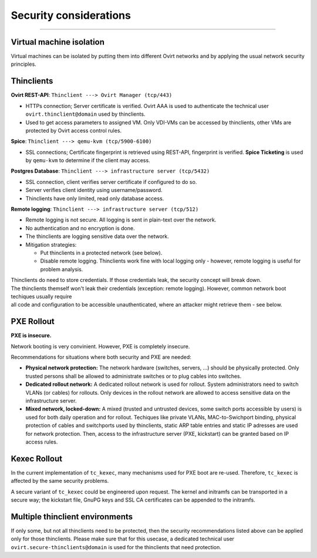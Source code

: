 Security considerations
=====================================

--------------

Virtual machine isolation
-------------------------

Virtual machines can be isolated by putting them into different Ovirt
networks and by applying the usual network security principles.

Thinclients
-----------

**Ovirt REST-API**: ``Thinclient ---> Ovirt Manager (tcp/443)``

-  HTTPs connection; Server certificate is verified. Ovirt AAA is used
   to authenticate the technical user ``ovirt.thinclient@domain`` used
   by thinclients.
-  Used to get access parameters to assigned VM. Only VDI-VMs can be
   accessed by thinclients, other VMs are protected by Ovirt access
   control rules.

**Spice**: ``Thinclient ---> qemu-kvm (tcp/5900-6100)``

-  SSL connections; Certificate fingerprint is retrieved using REST-API,
   fingerprint is verified. **Spice Ticketing** is used by ``qemu-kvm``
   to determine if the client may access.

**Postgres Database**:
``Thinclient ---> infrastructure server (tcp/5432)``

-  SSL connection, client verifies server certificate if configured to
   do so.
-  Server verifies client identity using username/password.
-  Thinclients have only limited, read only database access.

**Remote logging**: ``Thinclient ---> infrastructure server (tcp/512)``

-  Remote logging is not secure. All logging is sent in plain-text over
   the network.
-  No authentication and no encryption is done.
-  The thinclients are logging sensitive data over the network.
-  Mitigation strategies:

   -  Put thinclients in a protected network (see below).
   -  Disable remote logging. Thinclients work fine with local logging
      only - however, remote logging is useful for problem analysis.

| Thinclients do need to store credentials. If those credentials leak,
  the security concept will break down.
| The thinclients themself won't leak their credentials (exception:
  remote logging). However, common network boot techiques usually
  require
| all code and configuration to be accessible unauthenticated, where an
  attacker might retrieve them - see below.

PXE Rollout
-----------

**PXE is insecure.**

Network booting is very convinient. However, PXE is completely insecure.

Recommendations for situations where both security and PXE are needed:

-  **Physical network protection:** The network hardware (switches,
   servers, ...) should be physically protected. Only trusted persons
   shall be allowed to administrate switches or to plug cables into
   switches.
-  **Dedicated rollout network:** A dedicated rollout network is used
   for rollout. System administrators need to switch VLANs (or cables)
   for rollouts. Only devices in the rollout network are allowed to
   access sensitive data on the infrastructure server.
-  **Mixed network, locked-down:** A mixed (trusted and untrusted
   devices, some switch ports accessible by users) is used for both
   daily operation and for rollout. Techiques like private VLANs,
   MAC-to-Swichport binding, physical protection of cables and
   switchports used by thinclients, static ARP table entries and static
   IP adresses are used for network protection. Then, access to the
   infrastructure server (PXE, kickstart) can be granted based on IP
   access rules.

Kexec Rollout
-------------

In the current implementation of ``tc_kexec``, many mechanisms used for
PXE boot are re-used. Therefore, ``tc_kexec`` is affected by the same
security problems.

A secure variant of ``tc_kexec`` could be engineered upon request. The
kernel and initramfs can be transported in a secure way; the kickstart
file, GnuPG keys and SSL CA certificates can be appended to the
initramfs.

Multiple thinclient environments
--------------------------------

If only some, but not all thinclients need to be protected, then the
security recommendations listed above can be applied only for those
thinclients. Please make sure that for this usecase, a dedicated
technical user ``ovirt.secure-thinclients@domain`` is used for the
thinclients that need protection.
